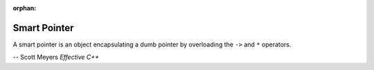 :orphan:

*************
Smart Pointer
*************

A smart pointer is an object encapsulating a dumb pointer
by overloading the ``->`` and ``*`` operators.

-- Scott Meyers *Effective C++*
 
.. code-block:: c++
   :caption: Example take from *Effective C++*

   template <typename T>
   class RCPtr
   {
   public:

      T* operator->() const { return m_ptr; }
      T& operator*() const { return *m_ptr; }

   private:
      T* m_ptr;
   };

